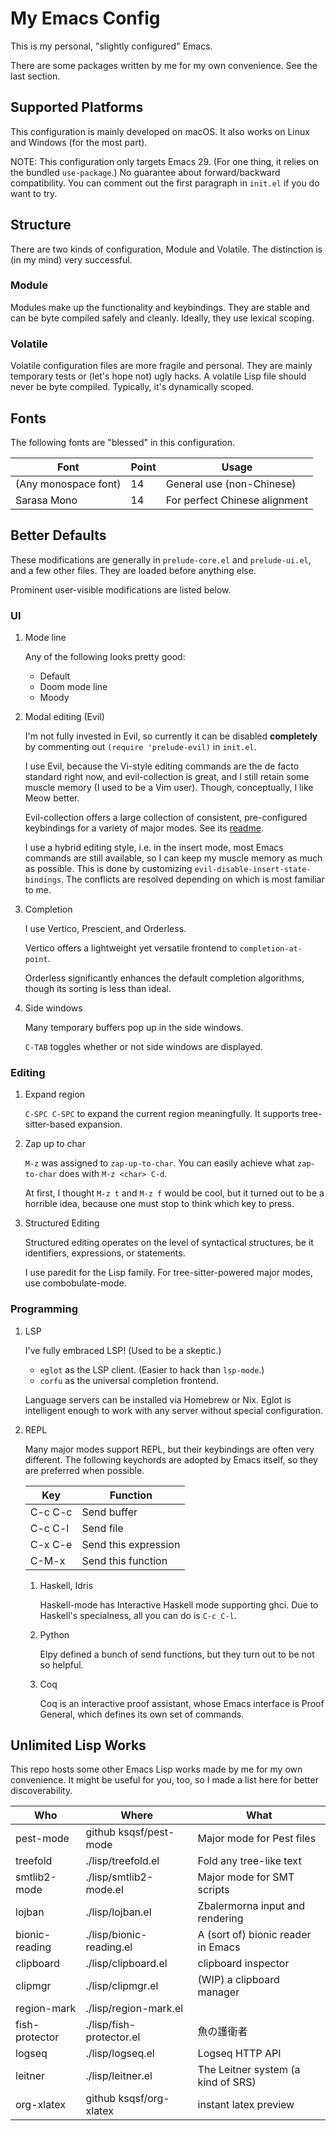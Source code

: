 * My Emacs Config

This is my personal, "slightly configured" Emacs.

There are some packages written by me for my own convenience.  See the
last section.

** Supported Platforms

This configuration is mainly developed on macOS.  It also works on
Linux and Windows (for the most part).

NOTE: This configuration only targets Emacs 29.  (For one thing, it
relies on the bundled =use-package=.)  No guarantee about
forward/backward compatibility.  You can comment out the first
paragraph in =init.el= if you do want to try.

** Structure

There are two kinds of configuration, Module and Volatile.  The
distinction is (in my mind) very successful.

*** Module

Modules make up the functionality and keybindings.  They are stable
and can be byte compiled safely and cleanly.  Ideally, they use
lexical scoping.

*** Volatile

Volatile configuration files are more fragile and personal.  They are
mainly temporary tests or (let's hope not) ugly hacks.  A volatile
Lisp file should never be byte compiled.  Typically, it's dynamically
scoped.

** Fonts

The following fonts are "blessed" in this configuration.

| Font                 | Point | Usage                         |
|----------------------+-------+-------------------------------|
| (Any monospace font) |    14 | General use (non-Chinese)     |
| Sarasa Mono          |    14 | For perfect Chinese alignment |

** Better Defaults

These modifications are generally in =prelude-core.el= and
=prelude-ui.el=, and a few other files.  They are loaded before anything
else.

Prominent user-visible modifications are listed below.

*** UI
**** Mode line

Any of the following looks pretty good:

- Default
- Doom mode line
- Moody

**** Modal editing (Evil)

I'm not fully invested in Evil, so currently it can be disabled
*completely* by commenting out =(require 'prelude-evil)= in =init.el=.

I use Evil, because the Vi-style editing commands are the de facto
standard right now, and evil-collection is great, and I still retain
some muscle memory (I used to be a Vim user).  Though, conceptually, I
like Meow better.

Evil-collection offers a large collection of consistent,
pre-configured keybindings for a variety of major modes.  See its
[[https://github.com/emacs-evil/evil-collection][readme]].

I use a hybrid editing style, i.e. in the insert mode, most Emacs
commands are still available, so I can keep my muscle memory as much
as possible.  This is done by customizing
=evil-disable-insert-state-bindings=.  The conflicts are resolved
depending on which is most familiar to me.

**** Completion

I use Vertico, Prescient, and Orderless.

Vertico offers a lightweight yet versatile frontend to
=completion-at-point=.

Orderless significantly enhances the default completion algorithms,
though its sorting is less than ideal.

**** Side windows

Many temporary buffers pop up in the side windows.

=C-TAB= toggles whether or not side windows are displayed.

*** Editing
**** Expand region

=C-SPC C-SPC= to expand the current region meaningfully.  It supports
tree-sitter-based expansion.

**** Zap up to char

=M-z= was assigned to =zap-up-to-char=.  You can easily achieve what
=zap-to-char= does with =M-z <char> C-d=.

At first, I thought =M-z t= and =M-z f= would be cool, but it turned
out to be a horrible idea, because one must stop to think which key to
press.

**** Structured Editing

Structured editing operates on the level of syntactical structures, be
it identifiers, expressions, or statements.

I use paredit for the Lisp family.  For tree-sitter-powered major
modes, use combobulate-mode.

*** Programming
**** LSP

I've fully embraced LSP! (Used to be a skeptic.)

- =eglot= as the LSP client. (Easier to hack than =lsp-mode=.)
- =corfu= as the universal completion frontend.


Language servers can be installed via Homebrew or Nix.  Eglot is
intelligent enough to work with any server without special
configuration.

**** REPL

Many major modes support REPL, but their keybindings are often
very different.  The following keychords are adopted by Emacs
itself, so they are preferred when possible.

| Key     | Function             |
|---------+----------------------|
| C-c C-c | Send buffer          |
| C-c C-l | Send file            |
| C-x C-e | Send this expression |
| C-M-x   | Send this function   |

***** Haskell, Idris

Haskell-mode has Interactive Haskell mode supporting ghci.  Due to
Haskell's specialness, all you can do is =C-c C-l=.

***** Python

Elpy defined a bunch of send functions, but they turn out to be not so
helpful.

***** Coq

Coq is an interactive proof assistant, whose Emacs interface is Proof
General, which defines its own set of commands.

** Unlimited Lisp Works
This repo hosts some other Emacs Lisp works made by me for my own
convenience. It might be useful for you, too, so I made a list here
for better discoverability.

| Who            | Where                    | What                               |
|----------------+--------------------------+------------------------------------|
| pest-mode      | github ksqsf/pest-mode   | Major mode for Pest files          |
| treefold       | ./lisp/treefold.el       | Fold any tree-like text            |
| smtlib2-mode   | ./lisp/smtlib2-mode.el   | Major mode for SMT scripts         |
| lojban         | ./lisp/lojban.el         | Zbalermorna input and rendering    |
| bionic-reading | ./lisp/bionic-reading.el | A (sort of) bionic reader in Emacs |
| clipboard      | ./lisp/clipboard.el      | clipboard inspector                |
| clipmgr        | ./lisp/clipmgr.el        | (WIP) a clipboard manager          |
| region-mark    | ./lisp/region-mark.el    |                                    |
| fish-protector | ./lisp/fish-protector.el | 魚の護衛者                         |
| logseq         | ./lisp/logseq.el         | Logseq HTTP API                    |
| leitner        | ./lisp/leitner.el        | The Leitner system (a kind of SRS) |
| org-xlatex     | github ksqsf/org-xlatex  | instant latex preview              |
